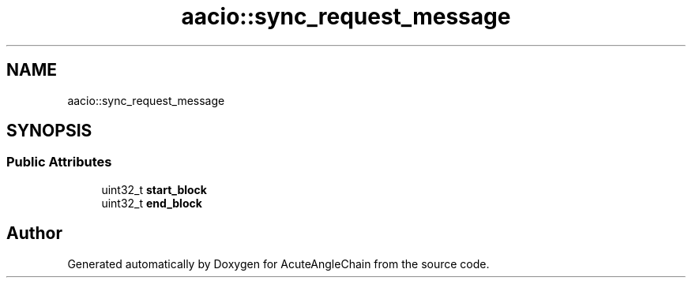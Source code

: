 .TH "aacio::sync_request_message" 3 "Sun Jun 3 2018" "AcuteAngleChain" \" -*- nroff -*-
.ad l
.nh
.SH NAME
aacio::sync_request_message
.SH SYNOPSIS
.br
.PP
.SS "Public Attributes"

.in +1c
.ti -1c
.RI "uint32_t \fBstart_block\fP"
.br
.ti -1c
.RI "uint32_t \fBend_block\fP"
.br
.in -1c

.SH "Author"
.PP 
Generated automatically by Doxygen for AcuteAngleChain from the source code\&.
